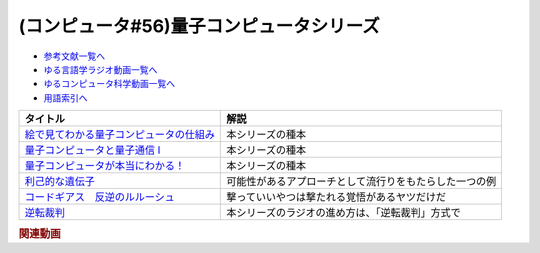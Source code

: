 .. _量子コンピュータシリーズ参考文献:

.. :ref:`参考文献:量子コンピュータシリーズ <量子コンピュータシリーズ参考文献>`

(コンピュータ#56)量子コンピュータシリーズ
===================================================================

* `参考文献一覧へ </reference/>`_ 
* `ゆる言語学ラジオ動画一覧へ </videos/yurugengo_radio_list.html>`_ 
* `ゆるコンピュータ科学動画一覧へ </videos/yurucomputer_radio_list.html>`_ 
* `用語索引へ </genindex.html>`_ 

.. raw:: html

  <!--絵で見てわかる量子コンピュータの仕組み--><a href="https://www.amazon.co.jp/%E7%B5%B5%E3%81%A7%E8%A6%8B%E3%81%A6%E3%82%8F%E3%81%8B%E3%82%8B%E9%87%8F%E5%AD%90%E3%82%B3%E3%83%B3%E3%83%94%E3%83%A5%E3%83%BC%E3%82%BF%E3%81%AE%E4%BB%95%E7%B5%84%E3%81%BF-%E5%AE%87%E6%B4%A5%E6%9C%A8-%E5%81%A5/dp/4798157465?__mk_ja_JP=%E3%82%AB%E3%82%BF%E3%82%AB%E3%83%8A&crid=3B4NZ1ZK3BO8D&keywords=%E7%B5%B5%E3%81%A7%E8%A6%8B%E3%81%A6%E3%82%8F%E3%81%8B%E3%82%8B%E9%87%8F%E5%AD%90%E3%82%B3%E3%83%B3%E3%83%94%E3%83%A5%E3%83%BC%E3%82%BF&qid=1674148176&sprefix=%E7%B5%B5%E3%81%A7%E8%A6%8B%E3%81%A6%E3%82%8F%E3%81%8B%E3%82%8B%E9%87%8F%E5%AD%90%E3%82%B3%E3%83%B3%E3%83%94%E3%83%A5%E3%83%BC%E3%82%BF%2Caps%2C169&sr=8-1&linkCode=li1&tag=takaoutputblo-22&linkId=d97014c561a31fb8e0ae4d8546d0544c&language=ja_JP&ref_=as_li_ss_il" target="_blank"><img border="0" src="//ws-fe.amazon-adsystem.com/widgets/q?_encoding=UTF8&ASIN=4798157465&Format=_SL110_&ID=AsinImage&MarketPlace=JP&ServiceVersion=20070822&WS=1&tag=takaoutputblo-22&language=ja_JP" ></a><img src="https://ir-jp.amazon-adsystem.com/e/ir?t=takaoutputblo-22&language=ja_JP&l=li1&o=9&a=4798157465" width="1" height="1" border="0" alt="" style="border:none !important; margin:0px !important;" />
  <!--量子コンピュータと量子通信 I--><a href="https://www.amazon.co.jp/%E9%87%8F%E5%AD%90%E3%82%B3%E3%83%B3%E3%83%94%E3%83%A5%E3%83%BC%E3%82%BF%E3%81%A8%E9%87%8F%E5%AD%90%E9%80%9A%E4%BF%A1%E3%80%881%E3%80%89%E9%87%8F%E5%AD%90%E5%8A%9B%E5%AD%A6%E3%81%A8%E3%82%B3%E3%83%B3%E3%83%94%E3%83%A5%E3%83%BC%E3%82%BF%E7%A7%91%E5%AD%A6-%E9%87%8F%E5%AD%90%E3%82%B3%E3%83%B3%E3%83%94%E3%83%A5%E3%83%BC%E3%82%BF%E3%81%A8%E9%87%8F%E5%AD%90%E9%80%9A%E4%BF%A1-1-%E3%83%9F%E3%82%AB%E3%82%A8%E3%83%AB-%E3%83%8B%E3%83%BC%E3%83%AB%E3%82%BB%E3%83%B3/dp/4274200078?__mk_ja_JP=%E3%82%AB%E3%82%BF%E3%82%AB%E3%83%8A&crid=1NWFBML5BC1GB&keywords=%E9%87%8F%E5%AD%90%E3%82%B3%E3%83%B3%E3%83%94%E3%83%A5%E3%83%BC%E3%82%BF%E3%81%A8%E9%87%8F%E5%AD%90%E9%80%9A%E4%BF%A1&qid=1674148109&sprefix=%E9%87%8F%E5%AD%90%E3%82%B3%E3%83%B3%E3%83%94%E3%83%A5%E3%83%BC%E3%82%BF%E3%81%A8%E9%87%8F%E5%AD%90%E9%80%9A%E4%BF%A1%2Caps%2C169&sr=8-1&linkCode=li1&tag=takaoutputblo-22&linkId=19a9a3236a2ce406b0e4a032a1ae1346&language=ja_JP&ref_=as_li_ss_il" target="_blank"><img border="0" src="//ws-fe.amazon-adsystem.com/widgets/q?_encoding=UTF8&ASIN=4274200078&Format=_SL110_&ID=AsinImage&MarketPlace=JP&ServiceVersion=20070822&WS=1&tag=takaoutputblo-22&language=ja_JP" ></a><img src="https://ir-jp.amazon-adsystem.com/e/ir?t=takaoutputblo-22&language=ja_JP&l=li1&o=9&a=4274200078" width="1" height="1" border="0" alt="" style="border:none !important; margin:0px !important;" />
  <!--量子コンピュータが本当にわかる！--><a href="https://www.amazon.co.jp/%E9%87%8F%E5%AD%90%E3%82%B3%E3%83%B3%E3%83%94%E3%83%A5%E3%83%BC%E3%82%BF%E3%81%8C%E6%9C%AC%E5%BD%93%E3%81%AB%E3%82%8F%E3%81%8B%E3%82%8B%EF%BC%81-%E2%80%95-%E7%AC%AC%E4%B8%80%E7%B7%9A%E9%96%8B%E7%99%BA%E8%80%85%E3%81%8C%E3%82%84%E3%81%95%E3%81%97%E3%81%8F%E6%98%8E%E3%81%8B%E3%81%99%E3%81%97%E3%81%8F%E3%81%BF%E3%81%A8%E5%8F%AF%E8%83%BD%E6%80%A7-%E6%AD%A6%E7%94%B0-%E4%BF%8A%E5%A4%AA%E9%83%8E-ebook/dp/B084MD98W5?keywords=%E9%87%8F%E5%AD%90%E3%82%B3%E3%83%B3%E3%83%94%E3%83%A5%E3%83%BC%E3%82%BF%E3%81%8C%E6%9C%AC%E5%BD%93%E3%81%AB%E3%82%8F%E3%81%8B%E3%82%8B&qid=1674181168&sprefix=%E9%87%8F%E5%AD%90%E3%82%B3%E3%83%B3%E3%83%94%E3%83%A5%E3%83%BC%E3%82%BF%E3%81%8C%2Caps%2C169&sr=8-1&linkCode=li1&tag=takaoutputblo-22&linkId=7aa73013bc4988b2d175ed4cbe3361ea&language=ja_JP&ref_=as_li_ss_il" target="_blank"><img border="0" src="//ws-fe.amazon-adsystem.com/widgets/q?_encoding=UTF8&ASIN=B084MD98W5&Format=_SL110_&ID=AsinImage&MarketPlace=JP&ServiceVersion=20070822&WS=1&tag=takaoutputblo-22&language=ja_JP" ></a><img src="https://ir-jp.amazon-adsystem.com/e/ir?t=takaoutputblo-22&language=ja_JP&l=li1&o=9&a=B084MD98W5" width="1" height="1" border="0" alt="" style="border:none !important; margin:0px !important;" />
  <!--利己的な遺伝子--><a href="https://www.amazon.co.jp/%E5%88%A9%E5%B7%B1%E7%9A%84%E3%81%AA%E9%81%BA%E4%BC%9D%E5%AD%90-%E7%A7%91%E5%AD%A6%E9%81%B8%E6%9B%B8-%E3%83%AA%E3%83%81%E3%83%A3%E3%83%BC%E3%83%89%E3%83%BB%E3%83%89%E3%83%BC%E3%82%AD%E3%83%B3%E3%82%B9/dp/4314005564?__mk_ja_JP=%E3%82%AB%E3%82%BF%E3%82%AB%E3%83%8A&crid=EZ8VNCR64YWR&keywords=%E5%88%A9%E5%B7%B1%E7%9A%84%E3%81%AA%E9%81%BA%E4%BC%9D%E5%AD%90&qid=1674147995&sprefix=%E5%88%A9%E5%B7%B1%E7%9A%84%E3%81%AA%E9%81%BA%E4%BC%9D%E5%AD%90%2Caps%2C177&sr=8-35&linkCode=li1&tag=takaoutputblo-22&linkId=54a6840144ea76349ecfcec872786e46&language=ja_JP&ref_=as_li_ss_il" target="_blank"><img border="0" src="//ws-fe.amazon-adsystem.com/widgets/q?_encoding=UTF8&ASIN=4314005564&Format=_SL110_&ID=AsinImage&MarketPlace=JP&ServiceVersion=20070822&WS=1&tag=takaoutputblo-22&language=ja_JP" ></a><img src="https://ir-jp.amazon-adsystem.com/e/ir?t=takaoutputblo-22&language=ja_JP&l=li1&o=9&a=4314005564" width="1" height="1" border="0" alt="" style="border:none !important; margin:0px !important;" />
  <!--コードギアス　反逆のルルーシュ--><a href="https://amzn.to/3J0nn9U" target="_blank"><img border="0" src="https://m.media-amazon.com/images/I/81sLkpVv10L._AC_UL320_.jpg" width="75"></a>
  <!--逆転裁判--><a href="https://amzn.to/3D73I4d" target="_blank"><img border="0" src="https://m.media-amazon.com/images/I/71wBmo2dq7L._AC_SY500_.jpg" width="75"></a>

+-------------------------------------------+--------------------------------------------------------+
|                 タイトル                  |                          解説                          |
+===========================================+========================================================+
| `絵で見てわかる量子コンピュータの仕組み`_ | 本シリーズの種本                                       |
+-------------------------------------------+--------------------------------------------------------+
| `量子コンピュータと量子通信 I`_           | 本シリーズの種本                                       |
+-------------------------------------------+--------------------------------------------------------+
| `量子コンピュータが本当にわかる！`_       | 本シリーズの種本                                       |
+-------------------------------------------+--------------------------------------------------------+
| `利己的な遺伝子`_                         | 可能性があるアプローチとして流行りをもたらした一つの例 |
+-------------------------------------------+--------------------------------------------------------+
| `コードギアス　反逆のルルーシュ`_         | 撃っていいやつは撃たれる覚悟があるヤツだけだ           |
+-------------------------------------------+--------------------------------------------------------+
| `逆転裁判`_                               | 本シリーズのラジオの進め方は、「逆転裁判」方式で       |
+-------------------------------------------+--------------------------------------------------------+
.. _逆転裁判: https://amzn.to/3D73I4d
.. _利己的な遺伝子: https://amzn.to/3ZRHWva
.. _量子コンピュータが本当にわかる！: https://amzn.to/3iVFHX2
.. _量子コンピュータと量子通信 I: https://amzn.to/3D573RA
.. _絵で見てわかる量子コンピュータの仕組み: https://amzn.to/3D640sc
.. _コードギアス　反逆のルルーシュ: https://amzn.to/3J0nn9U

.. rubric:: 関連動画

